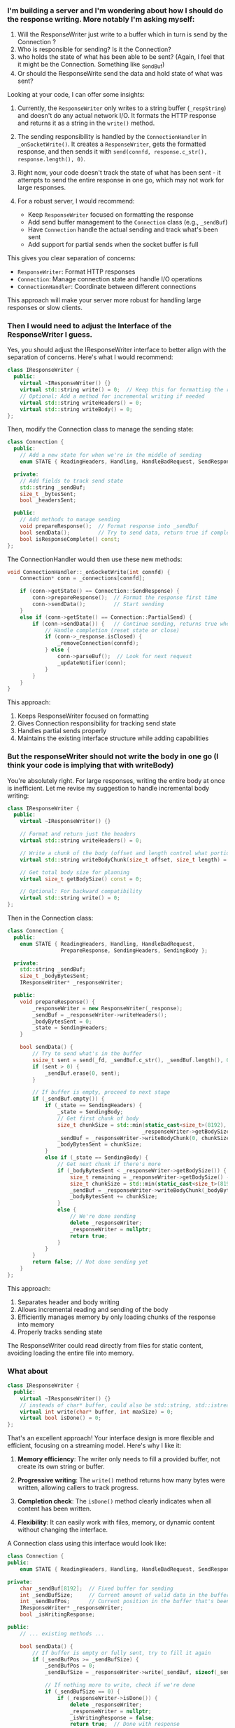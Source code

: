 :PROPERTIES:
:GPTEL_MODEL: claude-3-7-sonnet-20250219
:GPTEL_BACKEND: Claude
:GPTEL_SYSTEM: You are a large language model living in Emacs and a helpful assistant. Avoid long answers.
:GPTEL_BOUNDS: ((response (781 2065) (2147 4260) (4378 7428) (7697 10031) (10103 12293) (12376 14376)))
:END:

*** I'm building a server and I'm wondering about how I should do the response writing. More notably I'm asking myself:

1. Will the ResponseWriter just write to a buffer which in turn is send by the Connection ?
2. Who is responsible for sending? Is it the Connection?
3. who holds the state of what has been able to be sent? (Again, I feel that it might be the Connection. Something like _SendBuf)
4. Or should the ResponseWrite send the data and hold state of what was sent?


Looking at your code, I can offer some insights:

1. Currently, the =ResponseWriter= only writes to a string buffer (=_respString=) and doesn't do any actual network I/O. It formats the HTTP response and returns it as a string in the =write()= method.

2. The sending responsibility is handled by the =ConnectionHandler= in =_onSocketWrite()=. It creates a =ResponseWriter=, gets the formatted response, and then sends it with =send(connfd, response.c_str(), response.length(), 0)=.

3. Right now, your code doesn't track the state of what has been sent - it attempts to send the entire response in one go, which may not work for large responses.

4. For a robust server, I would recommend:
   - Keep =ResponseWriter= focused on formatting the response
   - Add send buffer management to the =Connection= class (e.g., =_sendBuf=)
   - Have =Connection= handle the actual sending and track what's been sent
   - Add support for partial sends when the socket buffer is full

This gives you clear separation of concerns:
- =ResponseWriter=: Format HTTP responses
- =Connection=: Manage connection state and handle I/O operations
- =ConnectionHandler=: Coordinate between different connections

This approach will make your server more robust for handling large responses or slow clients.

***  Then I would need to adjust the Interface of the ResponseWriter I guess.

Yes, you should adjust the IResponseWriter interface to better align with the separation of concerns. Here's what I would recommend:

#+begin_src cpp
class IResponseWriter {
  public:
    virtual ~IResponseWriter() {}
    virtual std::string write() = 0;  // Keep this for formatting the response
    // Optional: Add a method for incremental writing if needed
    virtual std::string writeHeaders() = 0;
    virtual std::string writeBody() = 0;
};
#+end_src

Then, modify the Connection class to manage the sending state:

#+begin_src cpp
class Connection {
  public:
    // Add a new state for when we're in the middle of sending
    enum STATE { ReadingHeaders, Handling, HandleBadRequest, SendResponse, PartialSend };

  private:
    // Add fields to track send state
    std::string _sendBuf;
    size_t _bytesSent;
    bool _headersSent;

  public:
    // Add methods to manage sending
    void prepareResponse();  // Format response into _sendBuf
    bool sendData();         // Try to send data, return true if complete
    bool isResponseComplete() const;
};
#+end_src

The ConnectionHandler would then use these new methods:

#+begin_src cpp
void ConnectionHandler::_onSocketWrite(int connfd) {
    Connection* conn = _connections[connfd];

    if (conn->getState() == Connection::SendResponse) {
        conn->prepareResponse();  // Format the response first time
        conn->sendData();         // Start sending
    }
    else if (conn->getState() == Connection::PartialSend) {
        if (conn->sendData()) {   // Continue sending, returns true when complete
            // Handle completion (reset state or close)
            if (conn->_response.isClosed) {
                _removeConnection(connfd);
            } else {
                conn->parseBuf();  // Look for next request
                _updateNotifier(conn);
            }
        }
    }
}
#+end_src

This approach:
1. Keeps ResponseWriter focused on formatting
2. Gives Connection responsibility for tracking send state
3. Handles partial sends properly
4. Maintains the existing interface structure while adding capabilities

*** But the responseWriter should not write the body in one go (I think your code is implying that with writeBody)

You're absolutely right. For large responses, writing the entire body at once is inefficient. Let me revise my suggestion to handle incremental body writing:

#+begin_src cpp
class IResponseWriter {
  public:
    virtual ~IResponseWriter() {}

    // Format and return just the headers
    virtual std::string writeHeaders() = 0;

    // Write a chunk of the body (offset and length control what portion)
    virtual std::string writeBodyChunk(size_t offset, size_t length) = 0;

    // Get total body size for planning
    virtual size_t getBodySize() const = 0;

    // Optional: For backward compatibility
    virtual std::string write() = 0;
};
#+end_src

Then in the Connection class:

#+begin_src cpp
class Connection {
  public:
    enum STATE { ReadingHeaders, Handling, HandleBadRequest,
                 PrepareResponse, SendingHeaders, SendingBody };

  private:
    std::string _sendBuf;
    size_t _bodyBytesSent;
    IResponseWriter* _responseWriter;

  public:
    void prepareResponse() {
        _responseWriter = new ResponseWriter(_response);
        _sendBuf = _responseWriter->writeHeaders();
        _bodyBytesSent = 0;
        _state = SendingHeaders;
    }

    bool sendData() {
        // Try to send what's in the buffer
        ssize_t sent = send(_fd, _sendBuf.c_str(), _sendBuf.length(), 0);
        if (sent > 0) {
            _sendBuf.erase(0, sent);
        }

        // If buffer is empty, proceed to next stage
        if (_sendBuf.empty()) {
            if (_state == SendingHeaders) {
                _state = SendingBody;
                // Get first chunk of body
                size_t chunkSize = std::min(static_cast<size_t>(8192),
                                           _responseWriter->getBodySize());
                _sendBuf = _responseWriter->writeBodyChunk(0, chunkSize);
                _bodyBytesSent = chunkSize;
            }
            else if (_state == SendingBody) {
                // Get next chunk if there's more
                if (_bodyBytesSent < _responseWriter->getBodySize()) {
                    size_t remaining = _responseWriter->getBodySize() - _bodyBytesSent;
                    size_t chunkSize = std::min(static_cast<size_t>(8192), remaining);
                    _sendBuf = _responseWriter->writeBodyChunk(_bodyBytesSent, chunkSize);
                    _bodyBytesSent += chunkSize;
                }
                else {
                    // We're done sending
                    delete _responseWriter;
                    _responseWriter = nullptr;
                    return true;
                }
            }
        }
        return false; // Not done sending yet
    }
};
#+end_src

This approach:
1. Separates header and body writing
2. Allows incremental reading and sending of the body
3. Efficiently manages memory by only loading chunks of the response into memory
4. Properly tracks sending state

The ResponseWriter could read directly from files for static content, avoiding loading the entire file into memory.

*** What about
#+begin_src cpp
class IResponseWriter {
  public:
    virtual ~IResponseWriter() {}
	// insteads of char* buffer, could also be std::string, std::istream
    virtual int write(char* buffer, int maxSize) = 0;
	virtual bool isDone() = 0;
};
#+end_src


That's an excellent approach! Your interface design is more flexible and efficient, focusing on a streaming model. Here's why I like it:

1. *Memory efficiency*: The writer only needs to fill a provided buffer, not create its own string or buffer.

2. *Progressive writing*: The =write()= method returns how many bytes were written, allowing callers to track progress.

3. *Completion check*: The =isDone()= method clearly indicates when all content has been written.

4. *Flexibility*: It can easily work with files, memory, or dynamic content without changing the interface.

A Connection class using this interface would look like:

#+begin_src cpp
class Connection {
public:
    enum STATE { ReadingHeaders, Handling, HandleBadRequest, SendResponse };

private:
    char _sendBuf[8192];  // Fixed buffer for sending
    int _sendBufSize;     // Current amount of valid data in the buffer
    int _sendBufPos;      // Current position in the buffer that's been sent
    IResponseWriter* _responseWriter;
    bool _isWritingResponse;

public:
    // ... existing methods ...

    bool sendData() {
        // If buffer is empty or fully sent, try to fill it again
        if (_sendBufPos >= _sendBufSize) {
            _sendBufPos = 0;
            _sendBufSize = _responseWriter->write(_sendBuf, sizeof(_sendBuf));

            // If nothing more to write, check if we're done
            if (_sendBufSize == 0) {
                if (_responseWriter->isDone()) {
                    delete _responseWriter;
                    _responseWriter = nullptr;
                    _isWritingResponse = false;
                    return true;  // Done with response
                }
            }
        }

        // Try to send what's in the buffer
        if (_sendBufSize > 0) {
            ssize_t sent = send(_fd, _sendBuf + _sendBufPos, _sendBufSize - _sendBufPos, 0);
            if (sent > 0) {
                _sendBufPos += sent;
            }
        }

        return false;  // Not done yet
    }
};
#+end_src

This design:
1. Uses a fixed memory buffer to avoid frequent allocations
2. Cleanly handles partial sends and partial buffer fills
3. Has a clear separation of responsibilities
4. Is optimized for streaming content

I think this is the best approach among the ones we've discussed!

*** but then each request would have its own ResponseWriter, I think

You're absolutely right. In your architecture, each Connection would need its own ResponseWriter instance. This is actually a good design pattern for a few reasons:

1. *Encapsulation*: Each Connection needs to manage its own response state independently.

2. *Concurrency*: Multiple connections can be processed simultaneously without sharing writers.

3. *Lifecycle management*: The ResponseWriter's lifecycle can be tied to the specific request-response cycle.

Your implementation would look something like:

#+begin_src cpp
class Connection {
private:
    // ... other member variables ...
    IResponseWriter* _responseWriter;

public:
    Connection(...) {
        // ... other initialization ...
        _responseWriter = nullptr;
    }

    ~Connection() {
        // ... other cleanup ...
        delete _responseWriter;
    }

    void prepareResponse() {
        // Create a new writer for this response
        delete _responseWriter;  // Clean up previous writer if any
        _responseWriter = new ResponseWriter(_response);
        _state = SendResponse;
    }

    bool sendData() {
        // Use the writer to fill buffer and send
        // ...

        // When done:
        if (_responseWriter->isDone()) {
            // May want to keep the writer alive until the connection is closed
            // or reset it for the next response
            return true;
        }
        return false;
    }
};
#+end_src

In the ConnectionHandler:

#+begin_src cpp
void ConnectionHandler::_onSocketWrite(int connfd) {
    Connection* conn = _connections[connfd];

    if (conn->getState() == Connection::SendResponse) {
        if (!conn->_responseWriter) {
            conn->prepareResponse();
        }

        if (conn->sendData()) {
            // Response complete
            if (conn->_response.isClosed) {
                _removeConnection(connfd);
            } else {
                conn->resetForNextRequest();
                _updateNotifier(conn);
            }
        }
    }
}
#+end_src

This approach aligns well with HTTP's request-response model, where each request gets a tailored response via its own writer instance.

*** Because the ResponseWriter needs to track, how much it already has written

Exactly! The ResponseWriter needs to maintain internal state about how much of the response has been written. This state tracking is essential for properly implementing the streaming interface.

A good implementation would look like:

#+begin_src cpp
class ResponseWriter : public IResponseWriter {
private:
    HttpResponse _resp;
    bool _headersWritten;
    size_t _bodyBytesWritten;

    // Helper methods
    bool writeHeaders(char* buffer, int maxSize, int& bytesWritten);
    bool writeBody(char* buffer, int maxSize, int& bytesWritten);

public:
    ResponseWriter(HttpResponse resp)
        : _resp(resp), _headersWritten(false), _bodyBytesWritten(0) {}

    virtual int write(char* buffer, int maxSize) override {
        int bytesWritten = 0;

        // First write headers if not already done
        if (!_headersWritten) {
            if (!writeHeaders(buffer, maxSize, bytesWritten)) {
                return bytesWritten; // Not done with headers yet
            }

            // If we've just finished headers but buffer is full, return
            if (bytesWritten >= maxSize) {
                return bytesWritten;
            }
        }

        // Write body if there's space left in buffer
        if (bytesWritten < maxSize) {
            writeBody(buffer + bytesWritten, maxSize - bytesWritten, bytesWritten);
        }

        return bytesWritten;
    }

    virtual bool isDone() override {
        return _headersWritten && (_bodyBytesWritten >= _resp.contentLength);
    }
};
#+end_src

This design:

1. Tracks both header and body writing progress
2. Handles the transition from headers to body
3. Returns how many bytes were written to the buffer
4. Provides a way to check if the entire response has been written
5. Maintains all state needed for incremental writing

Each Connection would have its own ResponseWriter instance, allowing concurrent connections to independently manage their response streaming state.

***

